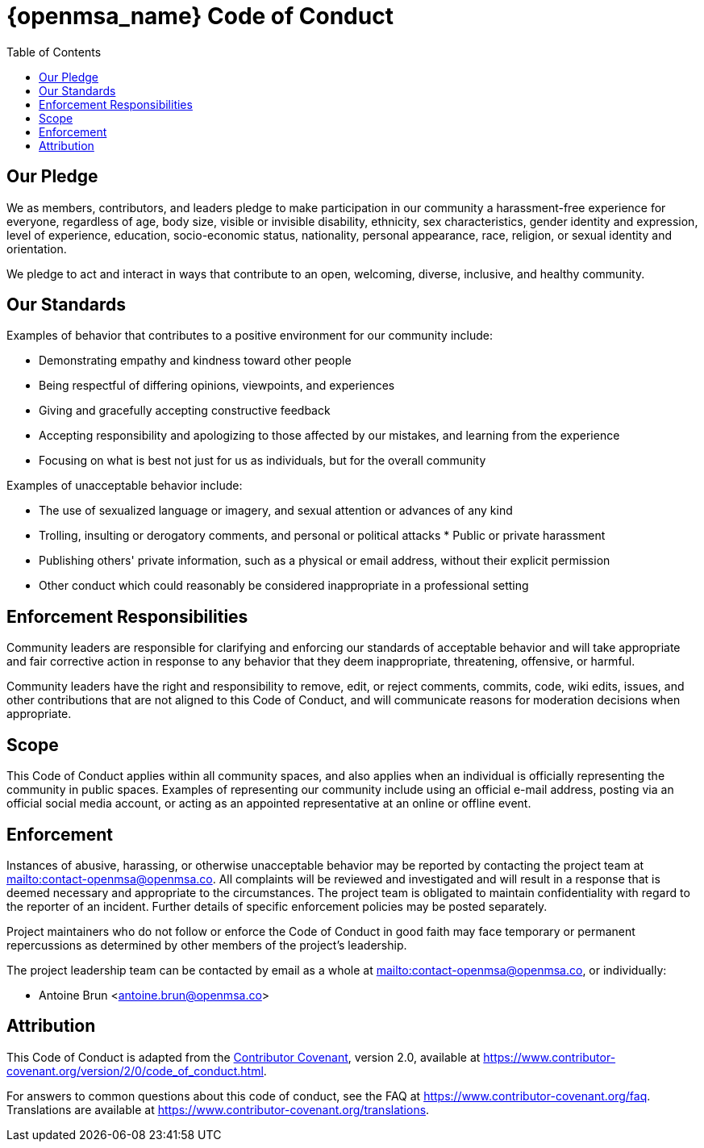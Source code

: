 = {openmsa_name} Code of Conduct
:doctype: book
:imagesdir: ./resources/
ifdef::env-github,env-browser[:outfilesuffix: .adoc]
:toc: left
:toclevels: 4 
:source-highlighter: pygments

== Our Pledge

We as members, contributors, and leaders pledge to make participation in our community a harassment-free experience for everyone, regardless of age, body size, visible or invisible disability, ethnicity, sex characteristics, gender identity and expression, level of experience, education, socio-economic status, nationality, personal appearance, race, religion, or sexual identity and orientation.

We pledge to act and interact in ways that contribute to an open, welcoming, diverse, inclusive, and healthy community.

== Our Standards

Examples of behavior that contributes to a positive environment for our community include:

* Demonstrating empathy and kindness toward other people
* Being respectful of differing opinions, viewpoints, and experiences
* Giving and gracefully accepting constructive feedback
* Accepting responsibility and apologizing to those affected by our mistakes, and learning from the experience
* Focusing on what is best not just for us as individuals, but for the overall community

Examples of unacceptable behavior include:

* The use of sexualized language or imagery, and sexual attention or   advances of any kind
* Trolling, insulting or derogatory comments, and personal or political attacks * Public or private harassment
* Publishing others' private information, such as a physical or email address, without their explicit permission
* Other conduct which could reasonably be considered inappropriate in a professional setting

== Enforcement Responsibilities

Community leaders are responsible for clarifying and enforcing our standards of acceptable behavior and will take appropriate and fair corrective action in response to any behavior that they deem inappropriate, threatening, offensive, or harmful.

Community leaders have the right and responsibility to remove, edit, or reject comments, commits, code, wiki edits, issues, and other contributions that are not aligned to this Code of Conduct, and will communicate reasons for moderation decisions when appropriate.

== Scope

This Code of Conduct applies within all community spaces, and also applies when an individual is officially representing the community in public spaces.
Examples of representing our community include using an official e-mail address, posting via an official social media account, or acting as an appointed representative at an online or offline event.

== Enforcement

Instances of abusive, harassing, or otherwise unacceptable behavior may be reported by contacting the project team at link:mailto:contact-openmsa@openmsa.co[]. All complaints will be reviewed and investigated and will result in a response that is deemed necessary and appropriate to the circumstances. The project team is obligated to maintain confidentiality with regard to the reporter of an incident. Further details of specific enforcement policies may be posted separately.

Project maintainers who do not follow or enforce the Code of Conduct in good faith may face temporary or permanent repercussions as determined by other members of the project's leadership.

The project leadership team can be contacted by email as a whole at link:mailto:contact-openmsa@openmsa.co[], or individually:

- Antoine Brun <antoine.brun@openmsa.co>

== Attribution

This Code of Conduct is adapted from the link:https://www.contributor-covenant.org/[Contributor Covenant], version 2.0, available at https://www.contributor-covenant.org/version/2/0/code_of_conduct.html.


For answers to common questions about this code of conduct, see the FAQ at
https://www.contributor-covenant.org/faq. Translations are available at
https://www.contributor-covenant.org/translations.

